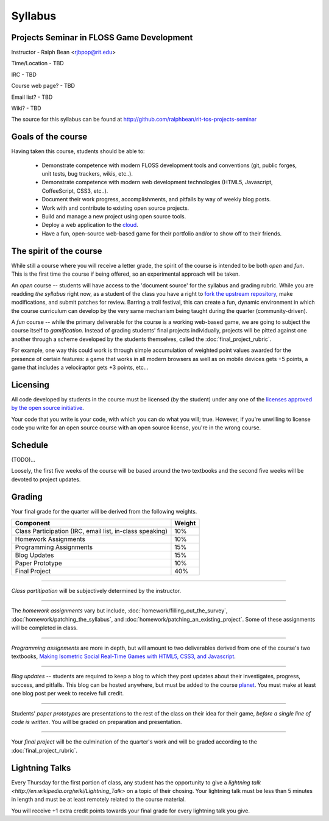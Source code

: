 Syllabus
========

Projects Seminar in FLOSS Game Development
------------------------------------------

Instructor - Ralph Bean <rjbpop@rit.edu>

Time/Location - TBD

IRC - TBD

Course web page? - TBD

Email list? - TBD

Wiki? - TBD

The source for this syllabus can be found at
http://github.com/ralphbean/rit-tos-projects-seminar

Goals of the course
---------------------


Having taken this course, students should be able to:

 - Demonstrate competence with modern FLOSS development tools and conventions
   (git, public forges, unit tests, bug trackers, wikis, etc..).
 - Demonstrate competence with modern web development technologies (HTML5,
   Javascript, CoffeeScript, CSS3, etc..).
 - Document their work progress, accomplishments, and pitfalls by way of weekly
   blog posts.
 - Work with and contribute to existing open source projects.
 - Build and manage a new project using open source tools.
 - Deploy a web application to the `cloud <http://rhcloud.com>`_.
 - Have a fun, open-source web-based game for their portfolio and/or to show
   off to their friends.

The spirit of the course
------------------------

While still a course where you will receive a letter grade, the spirit of the
course is intended to be both `open` and `fun`.  This is the first time the
course if being offered, so an experimental approach will be taken.

An `open` course -- students will have access to the 'document source' for the
syllabus and grading rubric.  While you are readding `the syllabus` right now,
as a student of the class you have a right to `fork the upstream repository
<http://github.com/ralphbean/tos-rit-projects-seminar>`_, make modifications,
and submit patches for review.  Barring a troll festival, this can create a fun,
dynamic environment in which the course curriculum can develop by the very same
mechanism being taught during the quarter (community-driven).

A `fun` course -- while the primary deliverable for the course is a working
web-based game, we are going to subject the course itself to `gamification`.
Instead of grading students' final projects individually, projects will be
pitted against one another through a scheme developed by the students
themselves, called the :doc:`final_project_rubric`.

For example, one way this could work is through simple accumulation of weighted
point values awarded for the presence of certain features: a game that works in
all modern browsers as well as on mobile devices gets +5 points, a game that
includes a velociraptor gets +3 points, etc...

Licensing
---------

All code developed by students in the course must be licensed (by the student)
under any one of the `licenses approved by the open source initiative
<http://www.opensource.org/licenses/category>`_.

Your code that you write is your code, with which you can do what you will;
true.  However, if you're unwilling to license code you write for an open source
course with an open source license, you're in the wrong course.

Schedule
--------

(TODO)...

Loosely, the first five weeks of the course will be based around the two
textbooks and the second five weeks will be devoted to project updates.

Grading
-------

Your final grade for the quarter will be derived from the following weights.

+--------------------------------------------------------+--------------+
| Component                                              | Weight       |
+========================================================+==============+
|Class Participation (IRC, email list, in-class speaking)| 10%          |
+--------------------------------------------------------+--------------+
|Homework Assignments                                    | 10%          |
+--------------------------------------------------------+--------------+
|Programming Assignments                                 | 15%          |
+--------------------------------------------------------+--------------+
|Blog Updates                                            | 15%          |
+--------------------------------------------------------+--------------+
|Paper Prototype                                         | 10%          |
+--------------------------------------------------------+--------------+
|Final Project                                           | 40%          |
+--------------------------------------------------------+--------------+

----

*Class partitipation* will be subjectively determined by the instructor.

----

The *homework assignments* vary but include,
:doc:`homework/filling_out_the_survey`,
:doc:`homework/patching_the_syllabus`, and
:doc:`homework/patching_an_existing_project`.  Some of these assignments will be
completed in class.

----

*Programming assignments* are more in depth, but will amount to two deliverables
derived from one of the course's two textbooks, `Making Isometric Social
Real-Time Games with HTML5, CSS3, and Javascript
<http://www.amazon.com/Making-Isometric-Real-Time-JavaScript-ebook/dp/B005KOJ4DK/ref=dp_kinw_strp_1?ie=UTF8&m=AG56TWVU5XWC2>`_.

.. TODO -- add links to those two assignments

----

*Blog updates* -- students are required to keep a blog to which they post updates
about their investigates, progress, success, and pitfalls.  This blog can be
hosted anywhere, but must be added to the course `planet
<http://planet.teachingopensource.org/>`_.  You must make at least one blog
post per week to receive full credit.

.. TODO -- setup and add a link to a real planet.  Should students submit to
   big-planet-in-the-sky for teaching open source, as well?

----

Students' *paper prototypes* are presentations to the rest of the class on their
idea for their game, *before a single line of code is written*.  You will
be graded on preparation and presentation.

----

Your *final project* will be the culmination of the quarter's work and will be
graded according to the :doc:`final_project_rubric`.

Lightning Talks
---------------

Every Thursday for the first portion of class, any student has the opportunity
to give a `lightning talk <http://en.wikipedia.org/wiki/Lightning_Talk>` on a
topic of their chosing.  Your lightning talk must be less than 5 minutes in
length and must be at least remotely related to the course material.

You will receive +1 extra credit points towards your final grade for every
lightning talk you give.
